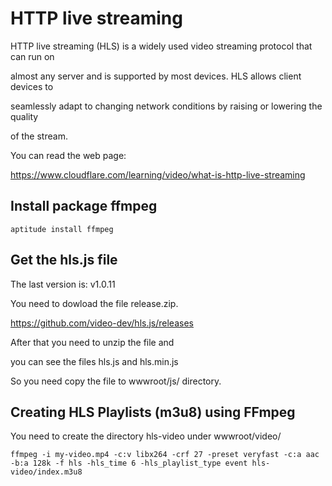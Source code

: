 * HTTP live streaming
HTTP live streaming (HLS) is a widely used video streaming protocol that can run on

almost any server and is supported by most devices. HLS allows client devices to 

seamlessly adapt to changing network conditions by raising or lowering the quality

of the stream.

You can read the web page:

https://www.cloudflare.com/learning/video/what-is-http-live-streaming

** Install package ffmpeg
#+begin_example
aptitude install ffmpeg
#+end_example


** Get the hls.js file
The last version is: v1.0.11

You need to dowload the file release.zip.

https://github.com/video-dev/hls.js/releases

After that you need to unzip the file and

you can see the files hls.js and hls.min.js

So you need copy the file to wwwroot/js/ directory.

** Creating HLS Playlists (m3u8) using FFmpeg
You need to create the directory hls-video under wwwroot/video/

#+begin_example
ffmpeg -i my-video.mp4 -c:v libx264 -crf 27 -preset veryfast -c:a aac -b:a 128k -f hls -hls_time 6 -hls_playlist_type event hls-video/index.m3u8
#+end_example
